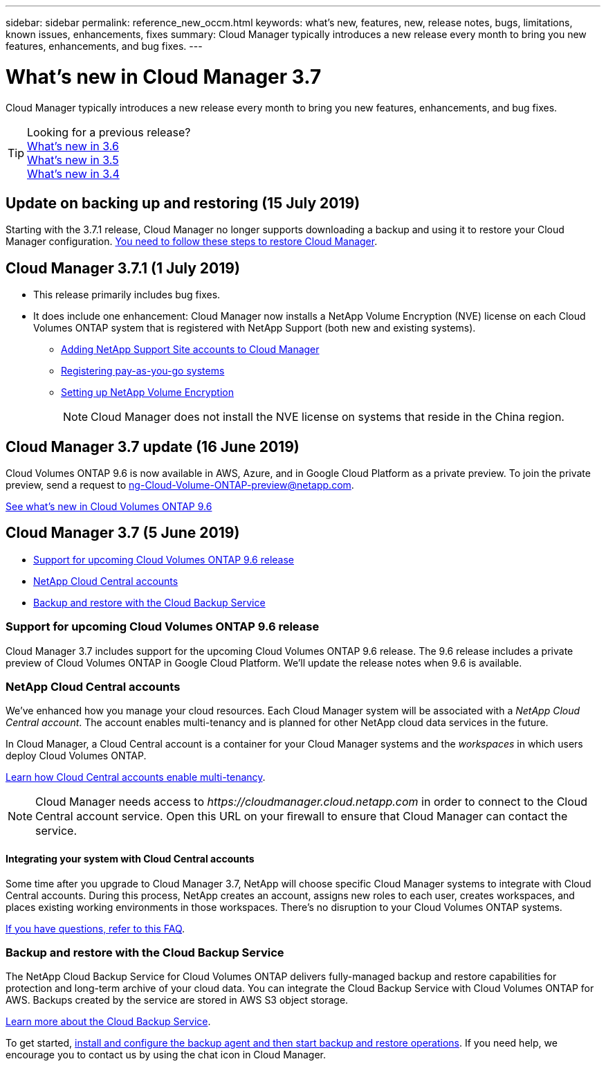 ---
sidebar: sidebar
permalink: reference_new_occm.html
keywords: what's new, features, new, release notes, bugs, limitations, known issues, enhancements, fixes
summary: Cloud Manager typically introduces a new release every month to bring you new features, enhancements, and bug fixes.
---

= What's new in Cloud Manager 3.7
:hardbreaks:
:nofooter:
:icons: font
:linkattrs:
:imagesdir: ./media/

[.lead]
Cloud Manager typically introduces a new release every month to bring you new features, enhancements, and bug fixes.

TIP: Looking for a previous release?
link:https://docs.netapp.com/us-en/occm36/reference_new_occm.html[What's new in 3.6^]
link:https://docs.netapp.com/us-en/occm35/reference_new_occm.html[What's new in 3.5^]
link:https://docs.netapp.com/us-en/occm34/reference_new_occm.html[What's new in 3.4^]

== Update on backing up and restoring (15 July 2019)

Starting with the 3.7.1 release, Cloud Manager no longer supports downloading a backup and using it to restore your Cloud Manager configuration. link:task_restoring.html[You need to follow these steps to restore Cloud Manager].

== Cloud Manager 3.7.1 (1 July 2019)

* This release primarily includes bug fixes.

* It does include one enhancement: Cloud Manager now installs a NetApp Volume Encryption (NVE) license on each Cloud Volumes ONTAP system that is registered with NetApp Support (both new and existing systems).
+
** link:task_adding_nss_accounts.html[Adding NetApp Support Site accounts to Cloud Manager]
** link:task_registering.html[Registering pay-as-you-go systems]
** link:task_encrypting_volumes.html[Setting up NetApp Volume Encryption]
+
NOTE: Cloud Manager does not install the NVE license on systems that reside in the China region.

== Cloud Manager 3.7 update (16 June 2019)

Cloud Volumes ONTAP 9.6 is now available in AWS, Azure, and in Google Cloud Platform as a private preview. To join the private preview, send a request to ng-Cloud-Volume-ONTAP-preview@netapp.com.

https://docs.netapp.com/us-en/cloud-volumes-ontap/reference_new_96.html[See what's new in Cloud Volumes ONTAP 9.6^]

== Cloud Manager 3.7 (5 June 2019)

* <<Support for upcoming Cloud Volumes ONTAP 9.6 release>>
* <<NetApp Cloud Central accounts>>
* <<Backup and restore with the Cloud Backup Service>>

=== Support for upcoming Cloud Volumes ONTAP 9.6 release

Cloud Manager 3.7 includes support for the upcoming Cloud Volumes ONTAP 9.6 release. The 9.6 release includes a private preview of Cloud Volumes ONTAP in Google Cloud Platform. We'll update the release notes when 9.6 is available.

=== NetApp Cloud Central accounts

We've enhanced how you manage your cloud resources. Each Cloud Manager system will be associated with a _NetApp Cloud Central account_. The account enables multi-tenancy and is planned for other NetApp cloud data services in the future.

In Cloud Manager, a Cloud Central account is a container for your Cloud Manager systems and the _workspaces_ in which users deploy Cloud Volumes ONTAP.

link:concept_cloud_central_accounts.html[Learn how Cloud Central accounts enable multi-tenancy].

NOTE: Cloud Manager needs access to _\https://cloudmanager.cloud.netapp.com_ in order to connect to the Cloud Central account service. Open this URL on your ﬁrewall to ensure that Cloud Manager can contact the service.

==== Integrating your system with Cloud Central accounts

Some time after you upgrade to Cloud Manager 3.7, NetApp will choose specific Cloud Manager systems to integrate with Cloud Central accounts. During this process, NetApp creates an account, assigns new roles to each user, creates workspaces, and places existing working environments in those workspaces. There's no disruption to your Cloud Volumes ONTAP systems.

link:concept_cloud_central_accounts.html#faq[If you have questions, refer to this FAQ].

=== Backup and restore with the Cloud Backup Service

The NetApp Cloud Backup Service for Cloud Volumes ONTAP delivers fully-managed backup and restore capabilities for protection and long-term archive of your cloud data. You can integrate the Cloud Backup Service with Cloud Volumes ONTAP for AWS. Backups created by the service are stored in AWS S3 object storage.

https://cloud.netapp.com/cloud-backup-service[Learn more about the Cloud Backup Service^].

To get started, link:task_setting_up_cbs.html[install and configure the backup agent and then start backup and restore operations]. If you need help, we encourage you to contact us by using the chat icon in Cloud Manager.
